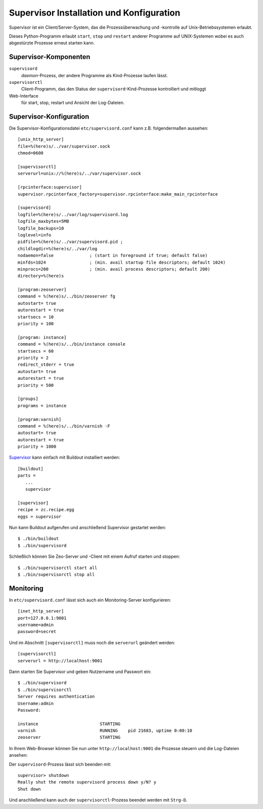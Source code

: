=========================================
Supervisor Installation und Konfiguration
=========================================

Supervisor ist ein Client/Server-System, das die Prozessüberwachung und -kontrolle auf Unix-Betriebssystemen erlaubt.

Dieses Python-Programm erlaubt ``start``, ``stop`` und ``restart`` anderer
Programme auf UNIX-Systemen wobei es auch abgestürzte Prozesse erneut
starten kann.

Supervisor-Komponenten
======================

``supervisord``
    *daemon*-Prozess, der andere Programme als Kind-Prozesse laufen lässt.
``supervisorctl``
    Client-Programm, das den Status der ``supervisord``-Kind-Prozesse
    kontrolliert und mitloggt
Web-Interface
    für start, stop, restart und Ansicht der Log-Dateien.

Supervisor-Konfiguration
========================

Die Supervisor-Konfigurationsdatei ``etc/supervisord.conf`` kann z.B.
folgendermaßen aussehen::

    [unix_http_server]
    file=%(here)s/../var/supervisor.sock
    chmod=0600

    [supervisorctl]
    serverurl=unix://%(here)s/../var/supervisor.sock

    [rpcinterface:supervisor]
    supervisor.rpcinterface_factory=supervisor.rpcinterface:make_main_rpcinterface

    [supervisord]
    logfile=%(here)s/../var/log/supervisord.log
    logfile_maxbytes=5MB
    logfile_backups=10
    loglevel=info
    pidfile=%(here)s/../var/supervisord.pid ;
    childlogdir=%(here)s/../var/log
    nodaemon=false              ; (start in foreground if true; default false)
    minfds=1024                 ; (min. avail startup file descriptors; default 1024)
    minprocs=200                ; (min. avail process descriptors; default 200)
    directory=%(here)s

    [program:zeoserver]
    command = %(here)s/../bin/zeoserver fg
    autostart= true
    autorestart = true
    startsecs = 10
    priority = 100

    [program: instance]
    command = %(here)s/../bin/instance console
    startsecs = 60
    priority = 2
    redirect_stderr = true
    autostart= true
    autorestart = true
    priority = 500

    [groups]
    programs = instance

    [program:varnish]
    command = %(here)s/../bin/varnish -F
    autostart= true
    autorestart = true
    priority = 1000

`Supervisor <http://supervisord.org/>`_ kann einfach mit Buildout
installiert werden::

    [buildout]
    parts =
       ...
       supervisor

    [supervisor]
    recipe = zc.recipe.egg
    eggs = supervisor

Nun kann Buildout aufgerufen und anschließend Supervisor gestartet werden::

    $ ./bin/buildout
    $ ./bin/supervisord

Schließlich können Sie Zeo-Server und -Client mit einem Aufruf starten und
stoppen::

    $ ./bin/supervisorctl start all
    $ ./bin/supervisorctl stop all

Monitoring
==========

In ``etc/supervisord.conf`` lässt sich auch ein Monitoring-Server
konfigurieren::

    [inet_http_server]
    port=127.0.0.1:9001
    username=admin
    password=secret

Und im Abschnitt ``[supervisorctl]`` muss noch die ``serverurl`` geändert
werden::

    [supervisorctl]
    serverurl = http://localhost:9001

Dann starten Sie Supervisor und geben Nutzername und Passwort ein::

    $ ./bin/supervisord
    $ ./bin/supervisorctl
    Server requires authentication
    Username:admin
    Password:

    instance                        STARTING
    varnish                         RUNNING    pid 21683, uptime 0:00:10
    zeoserver                       STARTING

In Ihrem Web-Browser können Sie nun unter ``http://localhost:9001`` die
Prozesse steuern und die Log-Dateien ansehen:

|Supvervisor status|

.. |Supvervisor status| image:: supervisor-status.png

Der ``supervisord``-Prozess lässt sich beenden mit::

    supervisor> shutdown
    Really shut the remote supervisord process down y/N? y
    Shut down

Und anschließend kann auch der ``supervisorctl``-Prozess beendet werden mit ``Strg-D``.

.. s.a. `Control production buildouts with supervisor <http://www.webmeisterei.com/friessnegger/2008/06/03/control-production-buildouts-with-supervisor/>`_
